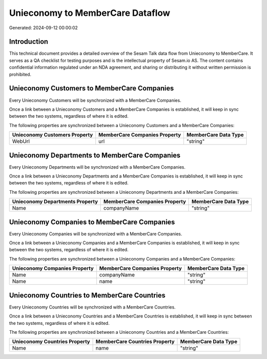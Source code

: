 =================================
Unieconomy to MemberCare Dataflow
=================================

Generated: 2024-09-12 00:00:02

Introduction
------------

This technical document provides a detailed overview of the Sesam Talk data flow from Unieconomy to MemberCare. It serves as a QA checklist for testing purposes and is the intellectual property of Sesam.io AS. The content contains confidential information regulated under an NDA agreement, and sharing or distributing it without written permission is prohibited.

Unieconomy Customers to MemberCare Companies
--------------------------------------------
Every Unieconomy Customers will be synchronized with a MemberCare Companies.

Once a link between a Unieconomy Customers and a MemberCare Companies is established, it will keep in sync between the two systems, regardless of where it is edited.

The following properties are synchronized between a Unieconomy Customers and a MemberCare Companies:

.. list-table::
   :header-rows: 1

   * - Unieconomy Customers Property
     - MemberCare Companies Property
     - MemberCare Data Type
   * - WebUrl
     - url
     - "string"


Unieconomy Departments to MemberCare Companies
----------------------------------------------
Every Unieconomy Departments will be synchronized with a MemberCare Companies.

Once a link between a Unieconomy Departments and a MemberCare Companies is established, it will keep in sync between the two systems, regardless of where it is edited.

The following properties are synchronized between a Unieconomy Departments and a MemberCare Companies:

.. list-table::
   :header-rows: 1

   * - Unieconomy Departments Property
     - MemberCare Companies Property
     - MemberCare Data Type
   * - Name
     - companyName
     - "string"


Unieconomy Companies to MemberCare Companies
--------------------------------------------
Every Unieconomy Companies will be synchronized with a MemberCare Companies.

Once a link between a Unieconomy Companies and a MemberCare Companies is established, it will keep in sync between the two systems, regardless of where it is edited.

The following properties are synchronized between a Unieconomy Companies and a MemberCare Companies:

.. list-table::
   :header-rows: 1

   * - Unieconomy Companies Property
     - MemberCare Companies Property
     - MemberCare Data Type
   * - Name
     - companyName
     - "string"
   * - Name
     - name
     - "string"


Unieconomy Countries to MemberCare Countries
--------------------------------------------
Every Unieconomy Countries will be synchronized with a MemberCare Countries.

Once a link between a Unieconomy Countries and a MemberCare Countries is established, it will keep in sync between the two systems, regardless of where it is edited.

The following properties are synchronized between a Unieconomy Countries and a MemberCare Countries:

.. list-table::
   :header-rows: 1

   * - Unieconomy Countries Property
     - MemberCare Countries Property
     - MemberCare Data Type
   * - Name
     - name
     - "string"

